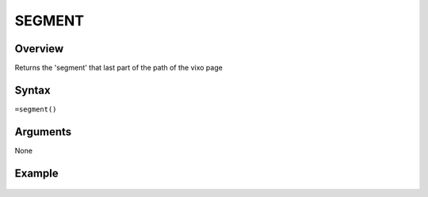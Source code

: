 =======
SEGMENT
=======

Overview
--------

Returns the 'segment' that last part of the path of the vixo page


Syntax
------

``=segment()``


Arguments
---------

None


Example
-------

.. figure:: /images/example-segment.png
